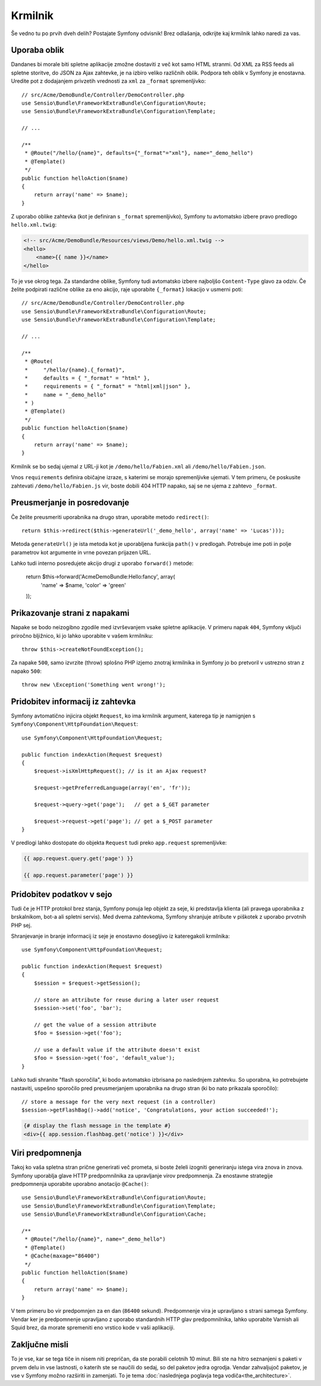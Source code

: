 Krmilnik
========

Še vedno tu po prvih dveh delih? Postajate Symfony odvisnik!
Brez odlašanja, odkrijte kaj krmilnik lahko naredi za vas.

Uporaba oblik
-------------

Dandanes bi morale biti spletne aplikacije zmožne dostaviti z več kot
samo HTML stranmi. Od XML za RSS feeds ali spletne storitve, do JSON za
Ajax zahtevke, je na izbiro veliko različnih oblik. Podpora teh oblik
v Symfony je enostavna. Uredite pot z dodajanjem privzetih vrednosti za
``xml`` za ``_format`` spremenljivko::

    // src/Acme/DemoBundle/Controller/DemoController.php
    use Sensio\Bundle\FrameworkExtraBundle\Configuration\Route;
    use Sensio\Bundle\FrameworkExtraBundle\Configuration\Template;

    // ...

    /**
     * @Route("/hello/{name}", defaults={"_format"="xml"}, name="_demo_hello")
     * @Template()
     */
    public function helloAction($name)
    {
        return array('name' => $name);
    }

Z uporabo oblike zahtevka (kot je definiran s ``_format`` spremenljivko),
Symfony tu avtomatsko izbere pravo predlogo ``hello.xml.twig``:

.. code-block:: xml+php

    <!-- src/Acme/DemoBundle/Resources/views/Demo/hello.xml.twig -->
    <hello>
        <name>{{ name }}</name>
    </hello>

To je vse okrog tega. Za standardne oblike, Symfony tudi
avtomatsko izbere najboljšo ``Content-Type`` glavo za odziv. Če
želite podpirati različne oblike za eno akcijo, raje uporabite ``{_format}``
lokacijo v usmerni poti::

    // src/Acme/DemoBundle/Controller/DemoController.php
    use Sensio\Bundle\FrameworkExtraBundle\Configuration\Route;
    use Sensio\Bundle\FrameworkExtraBundle\Configuration\Template;

    // ...

    /**
     * @Route(
     *     "/hello/{name}.{_format}",
     *     defaults = { "_format" = "html" },
     *     requirements = { "_format" = "html|xml|json" },
     *     name = "_demo_hello"
     * )
     * @Template()
     */
    public function helloAction($name)
    {
        return array('name' => $name);
    }

Krmilnik se bo sedaj ujemal z URL-ji kot je ``/demo/hello/Fabien.xml`` ali
``/demo/hello/Fabien.json``.

Vnos ``requirements`` definira običajne izraze, s katerimi se morajo spremenljivke
ujemati. V tem primeru, če poskusite zahtevati ``/demo/hello/Fabien.js``
vir, boste dobili 404 HTTP napako, saj se ne ujema z zahtevo ``_format``.

Preusmerjanje in posredovanje
-----------------------------

Če želite preusmeriti uporabnika na drugo stran, uporabite metodo ``redirect()``::

    return $this->redirect($this->generateUrl('_demo_hello', array('name' => 'Lucas')));

Metoda ``generateUrl()`` je ista metoda kot je uporabljena funkcija ``path()`` v
predlogah. Potrebuje ime poti in polje parametrov kot argumente in vrne
povezan prijazen URL.

Lahko tudi interno posredujete akcijo drugi z uporabo ``forward()``
metode:

    return $this->forward('AcmeDemoBundle:Hello:fancy', array(
        'name'  => $name,
        'color' => 'green'
    ));

Prikazovanje strani z napakami
------------------------------

Napake se bodo neizogibno zgodile med izvrševanjem vsake spletne aplikacije.
V primeru napak ``404``, Symfony vključi priročno bljižnico, ki jo lahko
uporabite v vašem krmilniku::

    throw $this->createNotFoundException();

Za napake ``500``, samo izvrzite (throw) splošno PHP izjemo znotraj krmilnika in
Symfony jo bo pretvoril v ustrezno stran z napako ``500``::

    throw new \Exception('Something went wrong!');

Pridobitev informacij iz zahtevka
---------------------------------

Symfony avtomatično injicira objekt ``Request``, ko ima krmilnik
argument, katerega tip je namignjen s ``Symfony\Component\HttpFoundation\Request``::

    use Symfony\Component\HttpFoundation\Request;

    public function indexAction(Request $request)
    {
        $request->isXmlHttpRequest(); // is it an Ajax request?

        $request->getPreferredLanguage(array('en', 'fr'));

        $request->query->get('page');   // get a $_GET parameter

        $request->request->get('page'); // get a $_POST parameter
    }

V predlogi lahko dostopate do objekta ``Request`` tudi preko
``app.request`` spremenljivke:

.. code-block:: html+jinja

    {{ app.request.query.get('page') }}

    {{ app.request.parameter('page') }}

Pridobitev podatkov v sejo
--------------------------

Tudi če je HTTP protokol brez stanja, Symfony ponuja lep objekt za seje,
ki predstavlja klienta (ali pravega uporabnika z brskalnikom, bot-a ali
spletni servis). Med dvema zahtevkoma, Symfony shranjuje atribute v piškotek
z uporabo prvotnih PHP sej.

Shranjevanje in branje informacij iz seje je enostavno dosegljivo iz
kateregakoli krmilnika::

    use Symfony\Component\HttpFoundation\Request;

    public function indexAction(Request $request)
    {
        $session = $request->getSession();

        // store an attribute for reuse during a later user request
        $session->set('foo', 'bar');

        // get the value of a session attribute
        $foo = $session->get('foo');

        // use a default value if the attribute doesn't exist
        $foo = $session->get('foo', 'default_value');
    }

Lahko tudi shranite "flash sporočila", ki bodo avtomatsko izbrisana po naslednjem zahtevku.
So uporabna, ko potrebujete nastaviti, uspešno sporočilo pred preusmerjanjem
uporabnika na drugo stran (ki bo nato prikazala sporočilo)::

    // store a message for the very next request (in a controller)
    $session->getFlashBag()->add('notice', 'Congratulations, your action succeeded!');

.. code-block:: html+jinja

    {# display the flash message in the template #}
    <div>{{ app.session.flashbag.get('notice') }}</div>

Viri predpomnenja
-----------------

Takoj ko vaša spletna stran prične generirati več prometa, si boste želeli
izogniti generiranju istega vira znova in znova. Symfony uporablja glave HTTP
predpomnilnika za upravljanje virov predpomnenja. Za enostavne strategije predpomnenja
uporabite uporabno anotacijo ``@Cache()``::

    use Sensio\Bundle\FrameworkExtraBundle\Configuration\Route;
    use Sensio\Bundle\FrameworkExtraBundle\Configuration\Template;
    use Sensio\Bundle\FrameworkExtraBundle\Configuration\Cache;

    /**
     * @Route("/hello/{name}", name="_demo_hello")
     * @Template()
     * @Cache(maxage="86400")
     */
    public function helloAction($name)
    {
        return array('name' => $name);
    }

V tem primeru bo vir predpomnjen za en dan (``86400`` sekund).
Predpomnenje vira je upravljano s strani samega Symfony. Vendar ker je predpomnenje upravljano
z uporabo standardnih HTTP glav predpomnilnika, lahko uporabite Varnish ali Squid brez, da morate
spremeniti eno vrstico kode v vaši aplikaciji.

Zaključne misli
---------------

To je vse, kar se tega tiče in nisem niti prepričan, da ste porabili celotnih
10 minut. Bili ste na hitro seznanjeni s paketi v prvem delu in vse lastnosti,
o katerih ste se naučili do sedaj, so del paketov jedra ogrodja.
Vendar zahvaljujoč paketov, je vse v Symfony možno razširiti in zamenjati.
To je tema :doc:`naslednjega poglavja tega vodiča<the_architecture>`.

